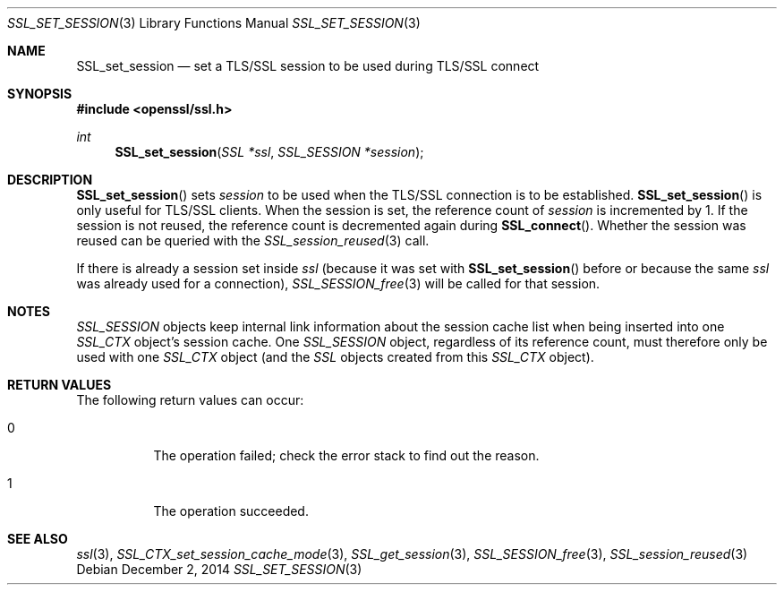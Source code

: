 .\"
.\"	$OpenBSD: SSL_set_session.3,v 1.2 2014/12/02 14:11:01 jmc Exp $
.\"
.Dd $Mdocdate: December 2 2014 $
.Dt SSL_SET_SESSION 3
.Os
.Sh NAME
.Nm SSL_set_session
.Nd set a TLS/SSL session to be used during TLS/SSL connect
.Sh SYNOPSIS
.In openssl/ssl.h
.Ft int
.Fn SSL_set_session "SSL *ssl" "SSL_SESSION *session"
.Sh DESCRIPTION
.Fn SSL_set_session
sets
.Fa session
to be used when the TLS/SSL connection is to be established.
.Fn SSL_set_session
is only useful for TLS/SSL clients.
When the session is set, the reference count of
.Fa session
is incremented
by 1.
If the session is not reused, the reference count is decremented again during
.Fn SSL_connect .
Whether the session was reused can be queried with the
.Xr SSL_session_reused 3
call.
.Pp
If there is already a session set inside
.Fa ssl
(because it was set with
.Fn SSL_set_session
before or because the same
.Fa ssl
was already used for a connection),
.Xr SSL_SESSION_free 3
will be called for that session.
.Sh NOTES
.Vt SSL_SESSION
objects keep internal link information about the session cache list when being
inserted into one
.Vt SSL_CTX
object's session cache.
One
.Vt SSL_SESSION
object, regardless of its reference count, must therefore only be used with one
.Vt SSL_CTX
object (and the
.Vt SSL
objects created from this
.Vt SSL_CTX
object).
.Sh RETURN VALUES
The following return values can occur:
.Bl -tag -width Ds
.It 0
The operation failed; check the error stack to find out the reason.
.It 1
The operation succeeded.
.El
.Sh SEE ALSO
.Xr ssl 3 ,
.Xr SSL_CTX_set_session_cache_mode 3 ,
.Xr SSL_get_session 3 ,
.Xr SSL_SESSION_free 3 ,
.Xr SSL_session_reused 3
